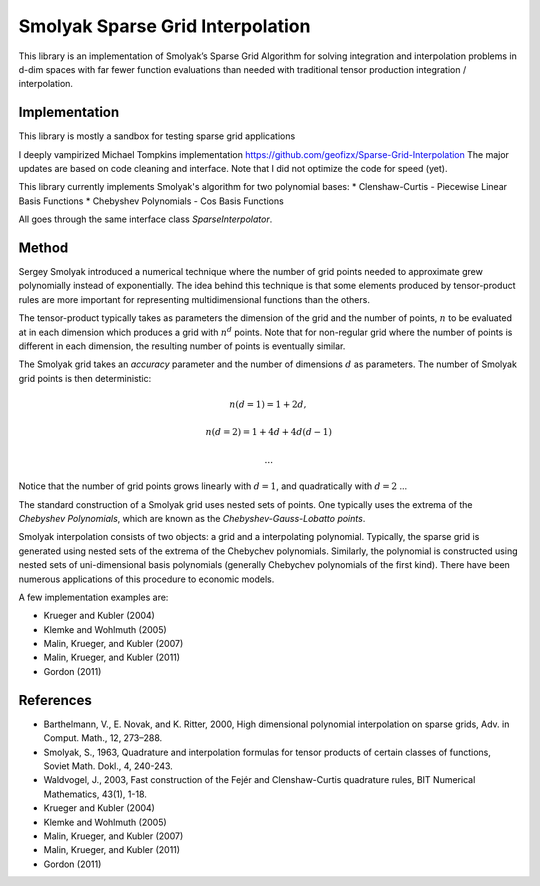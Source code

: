 Smolyak Sparse Grid Interpolation
=================================

This library is an implementation of Smolyak’s Sparse Grid Algorithm for solving
integration and interpolation problems in d-dim spaces with far fewer function
evaluations than needed with traditional tensor production
integration / interpolation.

Implementation
--------------
This library is mostly a sandbox for testing sparse grid applications

I deeply vampirized Michael Tompkins implementation https://github.com/geofizx/Sparse-Grid-Interpolation
The major updates are based on code cleaning and interface. Note that I did not
optimize the code for speed (yet).

This library currently implements Smolyak's algorithm for two polynomial bases:
* Clenshaw-Curtis - Piecewise Linear Basis Functions
* Chebyshev Polynomials - Cos Basis Functions

All goes through the same interface class `SparseInterpolator`.


Method
------

Sergey Smolyak introduced a numerical technique where the number of grid points
needed to approximate grew polynomially instead of exponentially. The idea
behind this technique is that some elements produced by tensor-product rules are
more important for representing multidimensional functions than the others.

The tensor-product typically takes as parameters the dimension of the grid and
the number of points, :math:`n` to be evaluated at in each dimension which produces a
grid with :math:`n^d` points. Note that for non-regular grid where the number of points
is different in each dimension, the resulting number of points is eventually
similar.

The Smolyak grid takes an *accuracy* parameter and the number of
dimensions :math:`d` as parameters. The number
of Smolyak grid points is then deterministic:

.. math::

    n(d = 1) = 1 + 2 d,

    n(d = 2) = 1 + 4d + 4d(d-1)

    ...

Notice that the number of grid points grows linearly with :math:`d = 1`, and
quadratically with :math:`d=2` ...

The standard construction of a Smolyak grid uses nested sets of points.
One typically uses the extrema of the *Chebyshev Polynomials*, which are known as
the *Chebyshev-Gauss-Lobatto points*. 

Smolyak interpolation consists of two objects: a grid and a interpolating
polynomial. Typically, the sparse grid is generated using nested sets of the
extrema of the Chebychev polynomials. Similarly, the polynomial is constructed
using nested sets of uni-dimensional basis polynomials (generally Chebychev
polynomials of the first kind). There have been numerous applications of this
procedure to economic models. 

A few implementation examples are:

* Krueger and Kubler (2004)
* Klemke and Wohlmuth (2005)
* Malin, Krueger, and Kubler (2007)
* Malin, Krueger, and Kubler (2011)
* Gordon (2011)

References
----------

* Barthelmann, V., E. Novak, and K. Ritter, 2000, High dimensional polynomial
  interpolation on sparse grids, Adv. in Comput. Math., 12, 273–288.
* Smolyak, S., 1963, Quadrature and interpolation formulas for tensor products
  of certain classes of functions, Soviet Math. Dokl., 4, 240-243.
* Waldvogel, J., 2003, Fast construction of the Fejér and Clenshaw-Curtis
  quadrature rules, BIT Numerical Mathematics, 43(1), 1-18.
* Krueger and Kubler (2004)
* Klemke and Wohlmuth (2005)
* Malin, Krueger, and Kubler (2007)
* Malin, Krueger, and Kubler (2011)
* Gordon (2011)
